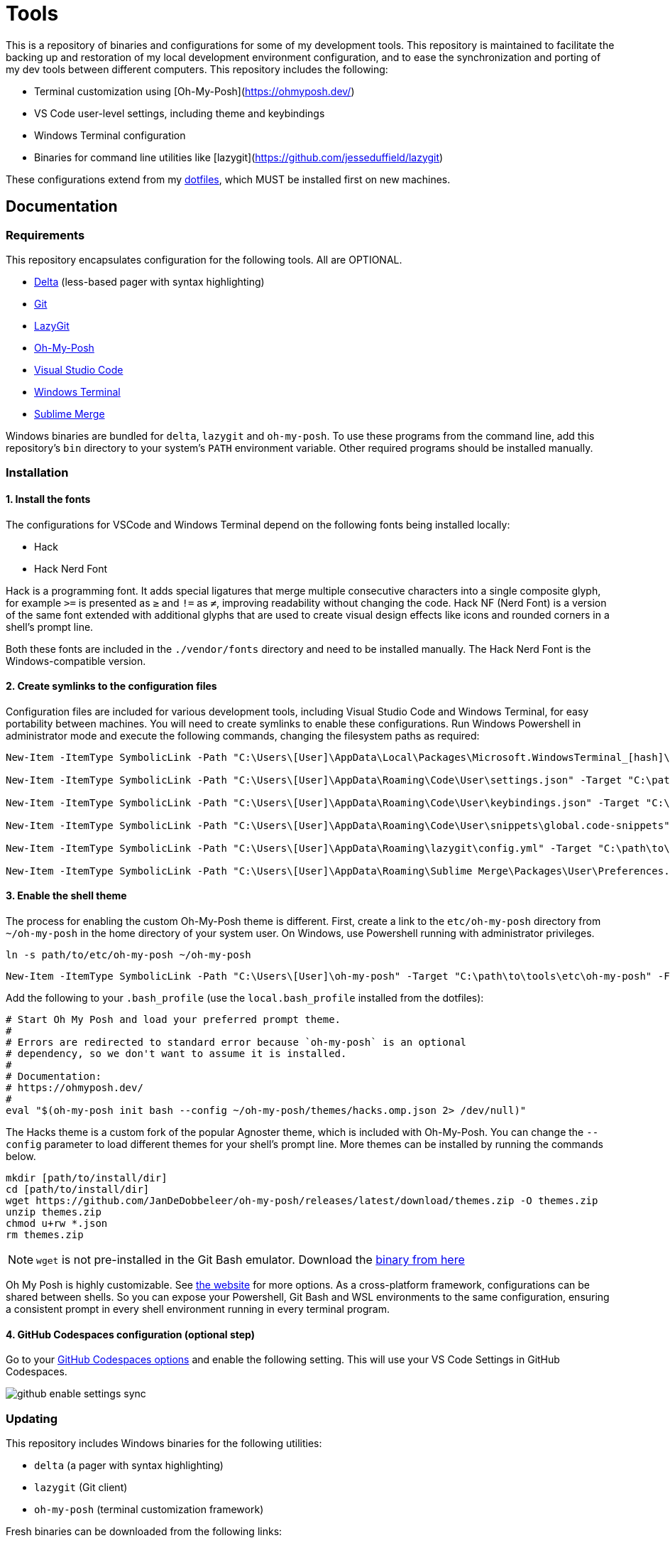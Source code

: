 = Tools

This is a repository of binaries and configurations for some of my development tools. This repository is maintained to facilitate the backing up and restoration of my local development environment configuration, and to ease the synchronization and porting of my dev tools between different computers. This repository includes the following:

- Terminal customization using [Oh-My-Posh](https://ohmyposh.dev/)
- VS Code user-level settings, including theme and keybindings
- Windows Terminal configuration
- Binaries for command line utilities like [lazygit](https://github.com/jesseduffield/lazygit)

These configurations extend from my https://github.com/kieranpotts/dotfiles[dotfiles], which MUST be installed first on new machines.

== Documentation

=== Requirements

This repository encapsulates configuration for the following tools. All are OPTIONAL.

- https://github.com/dandavison/delta[Delta] (less-based pager with syntax highlighting)
- https://git-scm.com/[Git]
- https://github.com/jesseduffield/lazygit[LazyGit]
- https://ohmyposh.dev/[Oh-My-Posh]
- https://code.visualstudio.com/[Visual Studio Code]
- https://github.com/microsoft/terminal[Windows Terminal]
- https://www.sublimemerge.com/[Sublime Merge]

Windows binaries are bundled for `delta`, `lazygit` and `oh-my-posh`. To use these programs from the command line, add this repository's `bin` directory to your system's `PATH` environment variable. Other required programs should be installed manually.

=== Installation

==== 1. Install the fonts

The configurations for VSCode and Windows Terminal depend on the following fonts being installed locally:

* Hack
* Hack Nerd Font

Hack is a programming font. It adds special ligatures that merge multiple consecutive characters into a single composite glyph, for example `>=` is presented as `≥` and `!=` as `≠`, improving readability without changing the code. Hack NF (Nerd Font) is a version of the same font extended with additional glyphs that are used to create visual design effects like icons and rounded corners in a shell's prompt line.

Both these fonts are included in the `./vendor/fonts` directory and need to be installed manually. The Hack Nerd Font is the Windows-compatible version.

==== 2. Create symlinks to the configuration files

Configuration files are included for various development tools, including Visual Studio Code and Windows Terminal, for easy portability between machines. You will need to create symlinks to enable these configurations. Run Windows Powershell in administrator mode and execute the following commands, changing the filesystem paths as required:

[source,powershell]
----
New-Item -ItemType SymbolicLink -Path "C:\Users\[User]\AppData\Local\Packages\Microsoft.WindowsTerminal_[hash]\LocalState\settings.json" -Target "C:\path\to\tools\etc\wt\settings.json" -Force

New-Item -ItemType SymbolicLink -Path "C:\Users\[User]\AppData\Roaming\Code\User\settings.json" -Target "C:\path\to\tools\etc\vscode\settings.json" -Force

New-Item -ItemType SymbolicLink -Path "C:\Users\[User]\AppData\Roaming\Code\User\keybindings.json" -Target "C:\path\to\tools\etc\vscode\keybindings.json" -Force

New-Item -ItemType SymbolicLink -Path "C:\Users\[User]\AppData\Roaming\Code\User\snippets\global.code-snippets" -Target "C:\path\to\tools\etc\vscode\global.code-snippets" -Force

New-Item -ItemType SymbolicLink -Path "C:\Users\[User]\AppData\Roaming\lazygit\config.yml" -Target "C:\path\to\tools\etc\lazygit\config.yml" -Force

New-Item -ItemType SymbolicLink -Path "C:\Users\[User]\AppData\Roaming\Sublime Merge\Packages\User\Preferences.sublime-settings" -Target "C:\path\to\tools\etc\sublime-merge\Preferences.sublime-settings" -Force
----

////
TODO: Edit config for Sublime Merge
TODO: Edit config for Sublime Text
////

////
TODO: Add equivalent documentation for Unix-like systems.
////

==== 3. Enable the shell theme

The process for enabling the custom Oh-My-Posh theme is different. First, create a link to the `etc/oh-my-posh` directory from `~/oh-my-posh` in the home directory of your system user. On Windows, use Powershell running with administrator privileges.

[source,sh]
----
ln -s path/to/etc/oh-my-posh ~/oh-my-posh
----

[source,powershell]
----
New-Item -ItemType SymbolicLink -Path "C:\Users\[User]\oh-my-posh" -Target "C:\path\to\tools\etc\oh-my-posh" -Force
----

Add the following to your `.bash_profile` (use the `local.bash_profile` installed from the dotfiles):

[source,sh]
----
# Start Oh My Posh and load your preferred prompt theme.
#
# Errors are redirected to standard error because `oh-my-posh` is an optional
# dependency, so we don't want to assume it is installed.
#
# Documentation:
# https://ohmyposh.dev/
#
eval "$(oh-my-posh init bash --config ~/oh-my-posh/themes/hacks.omp.json 2> /dev/null)"
----

The Hacks theme is a custom fork of the popular Agnoster theme, which is included with Oh-My-Posh. You can change the `--config` parameter to load different themes for your shell's prompt line. More themes can be installed by running the commands below.

[source,sh]
----
mkdir [path/to/install/dir]
cd [path/to/install/dir]
wget https://github.com/JanDeDobbeleer/oh-my-posh/releases/latest/download/themes.zip -O themes.zip
unzip themes.zip
chmod u+rw *.json
rm themes.zip
----

NOTE: `wget` is not pre-installed in the Git Bash emulator. Download the https://eternallybored.org/misc/wget/[binary from here]

Oh My Posh is highly customizable. See https://ohmyposh.dev/docs/[the website] for more options. As a cross-platform framework, configurations can be shared between shells. So you can expose your Powershell, Git Bash and WSL environments to the same configuration, ensuring a consistent prompt in every shell environment running in every terminal program.

==== 4. GitHub Codespaces configuration (optional step)

Go to your https://github.com/settings/codespaces[GitHub Codespaces options] and enable the following setting. This will use your VS Code Settings in GitHub Codespaces.

image::github-enable-settings-sync.png[]

=== Updating

This repository includes Windows binaries for the following utilities:

* `delta` (a pager with syntax highlighting)
* `lazygit` (Git client)
* `oh-my-posh` (terminal customization framework)

Fresh binaries can be downloaded from the following links:

* https://github.com/dandavison/delta/releases
* https://github.com/jesseduffield/lazygit/releases
* https://github.com/JanDeDobbeleer/oh-my-posh/releases

////
TODO: Add docs for configuring WSL.
TODO: Add docs for configuring PowerShell, eg to use same Oh-My-Posh config
////

''''

Copyright © 2020-2023 Kieran Potts – All rights reserved

The executable binaries redistributed via this repository are copyright their respective authors and may be subject to alternative free and open source software licenses.
